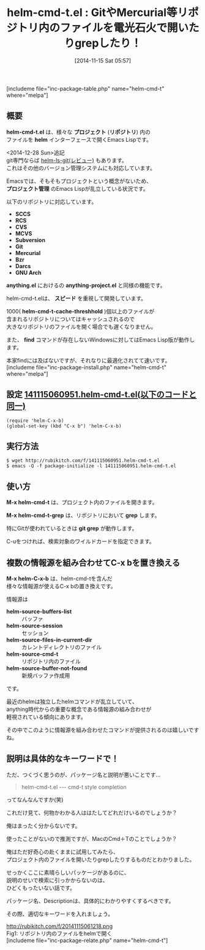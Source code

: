 #+BLOG: rubikitch
#+POSTID: 410
#+BLOG: rubikitch
#+DATE: [2014-11-15 Sat 05:57]
#+PERMALINK: helm-cmd-t
#+OPTIONS: toc:nil num:nil todo:nil pri:nil tags:nil ^:nil \n:t -:nil
#+ISPAGE: nil
#+DESCRIPTION:anything-project.elのhelm版。helm-ls-gitに近い。
# (progn (erase-buffer)(find-file-hook--org2blog/wp-mode))
#+BLOG: rubikitch
#+CATEGORY: プロジェクト管理
#+EL_PKG_NAME: helm-cmd-t
#+TAGS: helm, git, hg
#+EL_TITLE0: GitやMercurial等リポジトリ内のファイルを電光石火で開いたりgrepしたり！
#+begin: org2blog
#+TITLE: helm-cmd-t.el : GitやMercurial等リポジトリ内のファイルを電光石火で開いたりgrepしたり！
[includeme file="inc-package-table.php" name="helm-cmd-t" where="melpa"]

#+end:
** 概要

*helm-cmd-t.el* は、様々な *プロジェクト* (*リポジトリ*) 内の
ファイルを *helm* インターフェースで開くEmacs Lispです。

<2014-12-28 Sun>追記
git専門ならば [[http://emacs.rubikitch.com/helm-ls-git/][helm-ls-git(レビュー)]] もあります。
これはその他のバージョン管理システムにも対応しています。

Emacsでは、そもそもプロジェクトという概念がないため、
*プロジェクト管理* のEmacs Lispが乱立している状況です。

以下のリポジトリに対応しています。
- *SCCS*
- *RCS*
- *CVS*
- *MCVS*
- *Subversion*
- *Git*
- *Mercurial*
- *Bzr*
- *Darcs*
- *GNU Arch*

*anything.el* におけるの *anything-project.el* と同様の機能です。

helm-cmd-t.elは、 *スピード* を重視して開発しています。

1000( *helm-cmd-t-cache-threshhold* )個以上のファイルが
含まれるリポジトリについてはキャッシュされるので
大きなリポジトリのファイルを開く場合でも遅くなりません。

また、 *find* コマンドが存在しないWindowsに対してはEmacs Lisp版が動作します。

本家findには及ばないですが、それなりに最適化されてて速いです。
[includeme file="inc-package-install.php" name="helm-cmd-t" where="melpa"]
** 設定 [[http://rubikitch.com/f/141115060951.helm-cmd-t.el][141115060951.helm-cmd-t.el(以下のコードと同一)]]
#+BEGIN: include :file "/r/sync/junk/141115/141115060951.helm-cmd-t.el"
#+BEGIN_SRC fundamental
(require 'helm-C-x-b)
(global-set-key (kbd "C-x b") 'helm-C-x-b)
#+END_SRC

#+END:

** 実行方法
#+BEGIN_EXAMPLE
$ wget http://rubikitch.com/f/141115060951.helm-cmd-t.el
$ emacs -Q -f package-initialize -l 141115060951.helm-cmd-t.el
#+END_EXAMPLE
** 使い方
*M-x helm-cmd-t* は、プロジェクト内のファイルを開きます。

*M-x helm-cmd-t-grep* は、リポジトリにおいて *grep* します。

特にGitが使われているときは *git grep* が動作します。

C-uをつければ、検索対象のワイルドカードを指定できます。
** 複数の情報源を組み合わせてC-x bを置き換える
*M-x helm-C-x-b* は、helm-cmd-tを含んだ
様々な情報源が使えるC-x bの置き換えです。

情報源は

- *helm-source-buffers-list* :: バッファ
- *helm-source-session* :: セッション
- *helm-source-files-in-current-dir* :: カレントディレクトリのファイル
- *helm-source-cmd-t* :: リポジトリ内のファイル
- *helm-source-buffer-not-found* :: 新規バッファ作成用

です。

最近のhelmは独立したhelmコマンドが乱立していて、
anything時代からの重要な概念である情報源の組み合わせが
軽視されている傾向にあります。

その中でこのように情報源を組み合わせたコマンドが提供されるのは嬉しいですね。
** 説明は具体的なキーワードで！
ただ、つくづく思うのが、パッケージ名と説明が悪いことです…

#+BEGIN_QUOTE
helm-cmd-t.el --- cmd-t style completion
#+END_QUOTE
ってなんなんですか(笑)

これだけ見て、何物かわかる人ははたしてどれだけいるのでしょうか？

俺はまったく分からないです。

使ったことがないので推測ですが、MacのCmd＋Tのことでしょうか？

俺はただ好奇心の赴くままに試用してみたら、
プロジェクト内のファイルを開いたりgrepしたりするものだとわかりました。

せっかくここに素晴らしいパッケージがあるのに、
説明のせいで検索に引っかからないのは、
ひどくもったいない話です。

パッケージ名、Descriptionは、具体的にわかりやすくするべきです。

その際、適切なキーワードを入れましょう。

# (progn (forward-line 1)(shell-command "screenshot-time.rb org_template" t))
http://rubikitch.com/f/20141115061218.png
Fig1: リポジトリ内のファイルをhelmで開く
[includeme file="inc-package-relate.php" name="helm-cmd-t"]
